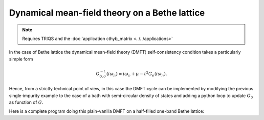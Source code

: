 
Dynamical mean-field theory on a Bethe lattice
----------------------------------------------

.. note::
  
   Requires TRIQS and the :doc:`application cthyb_matrix <../../applications>`
  

In the case of Bethe lattice the dynamical mean-field theory (DMFT) self-consistency condition takes a particularly simple form

.. math::

  G^{-1}_{0,\sigma} (i \omega_n) = i \omega_n + \mu - t^2 G_{\sigma} (i \omega_n).


Hence, from a strictly technical point of view, in this case the DMFT cycle can be implemented by modifying 
the previous single-impurity example to the case of a bath with semi-circular density of states and adding a python loop to update :math:`G_0` as function of :math:`G`.

Here is a complete program doing this plain-vanilla DMFT  on a half-filled one-band Bethe lattice:


.. runblock:: python

   from pytriqs.gf.local import *
   from pytriqs.operators import *
   from pytriqs.archive import *
   import pytriqs.utility.mpi as mpi

   # Set up a few parameters
   U = 2.5
   half_bandwidth = 1.0
   chemical_potential = U/2.0
   beta = 100
   n_loops = 5

   # Construct the CTQMC solver
   from pytriqs.applications.impurity_solvers.cthyb_matrix import Solver
   S = Solver(beta = beta, gf_struct = [ ('up',[1]), ('down',[1]) ])

   # Initalize the Green's function to a semi circular
   S.G <<= SemiCircular(half_bandwidth)

   # Now do the DMFT loop
   for IterationNumber in range(n_loops):

       # Compute S.G0 with the self-consistency condition while imposing paramagnetism
       g = 0.5 * ( S.G['up'] + S.G['down'] )
       for name, g0block in S.G0:
           g0block <<= inverse( iOmega_n + chemical_potential - (half_bandwidth/2.0)**2  * g )

       # Run the solver
       S.solve(H_local = U * N('up',1) * N('down',1),                          # Local Hamiltonian
               quantum_numbers = { 'Nup' : N('up',1), 'Ndown' : N('down',1) }, # Quantum Numbers (operators commuting with H_Local)
               n_cycles = 5000,                                                # Number of QMC cycles
               length_cycle = 200,                                             # Length of a cycle
               n_warmup_cycles = 1000,                                         # How many warmup cycles
               n_legendre = 30,                                                # Use 30 Legendre coefficients to represent G(tau)
               random_name = "mt19937",                                        # Use the Mersenne Twister 19937 random generator
               use_segment_picture = True)                                     # Here we can use the segment picture

       # Some intermediate saves
       if mpi.is_master_node():
         R = HDFArchive("single_site_bethe.h5")
         R["G-%s"%IterationNumber] = S.G
         del R

       # Here we would usually write some convergence test
       # if Converged : break


